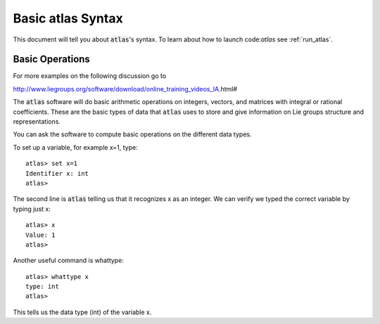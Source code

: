 Basic atlas Syntax
==================


This document will tell you about :code:`atlas`'s syntax. To learn about how to launch code:`atlas` see :ref:`run_atlas`.

Basic Operations
------------------

For more examples on the following discussion go to

http://www.liegroups.org/software/download/online_training_videos_IA.html#

The :code:`atlas` software will do basic arithmetic operations on integers, vectors, and matrices with integral or rational coefficients. These are the basic types of data that :code:`atlas` uses to store and give information on Lie groups structure and representations.

You can ask the software to compute basic operations on the different data types.

To set up a variable, for example x=1, type::

   atlas> set x=1
   Identifier x: int
   atlas>

The second line is :code:`atlas` telling us that it recognizes x as an integer. We can verify we typed the correct variable by typing just x::

    atlas> x
    Value: 1
    atlas>

Another useful command is whattype::

        atlas> whattype x
        type: int
        atlas>

This tells us the data type (int) of the variable x.


